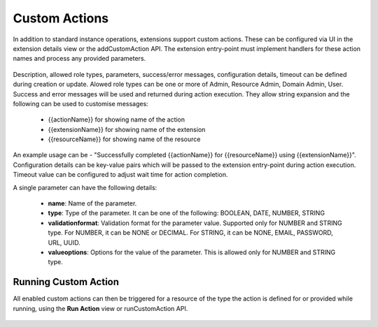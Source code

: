 .. Licensed to the Apache Software Foundation (ASF) under one
   or more contributor license agreements.  See the NOTICE file
   distributed with this work for additional information#
   regarding copyright ownership.  The ASF licenses this file
   to you under the Apache License, Version 2.0 (the
   "License"); you may not use this file except in compliance
   with the License.  You may obtain a copy of the License at
   http://www.apache.org/licenses/LICENSE-2.0
   Unless required by applicable law or agreed to in writing,
   software distributed under the License is distributed on an
   "AS IS" BASIS, WITHOUT WARRANTIES OR CONDITIONS OF ANY
   KIND, either express or implied.  See the License for the
   specific language governing permissions and limitations
   under the License.
   

Custom Actions
--------------

In addition to standard instance operations, extensions support custom actions. These can be configured via UI in the extension details view or the addCustomAction API. The extension entry-point must implement handlers for these action names and process any provided parameters.

   |add-custom-action.png|

Description, allowed role types, parameters, success/error messages, configuration details, timeout can be defined during creation or update.
Alowed role types can be one or more of Admin, Resource Admin, Domain Admin, User.
Success and error messages will be used and returned during action execution. They allow string expansion and the following can be used to customise messages:

   - {{actionName}} for showing name of the action
   - {{extensionName}} for showing name of the extension
   - {{resourceName}} for showing name of the resource

An example usage can be - "Successfully completed {{actionName}} for {{resourceName}} using {{extensionName}}".
Configuration details can be key-value pairs which will be passed to the extension entry-point during action execution.
Timeout value can be configured to adjust wait time for action completion.

A single parameter can have the following details:

   - **name**: Name of the parameter.

   - **type**: Type of the parameter. It can be one of the following: BOOLEAN, DATE, NUMBER, STRING

   - **validationformat**: Validation format for the parameter value. Supported only for NUMBER and STRING type. For NUMBER, it can be NONE or DECIMAL. For STRING, it can be NONE, EMAIL, PASSWORD, URL, UUID.

   - **valueoptions**: Options for the value of the parameter. This is allowed only for NUMBER and STRING type.


Running Custom Action
^^^^^^^^^^^^^^^^^^^^^

All enabled custom actions can then be triggered for a resource of the type the action is defined for or provided while running, using the **Run Action** view or runCustomAction API.

   |run-custom-action.png|


.. Images


.. |add-custom-action.png| image:: /_static/images/add-custom-action.png
.. |run-custom-action.png| image:: /_static/images/run-custom-action.png
.. |run-custom-action-instance.png| image:: /_static/images/run-custom-action-instance.png
